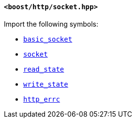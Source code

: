 [[socket_header]]
==== `<boost/http/socket.hpp>`

Import the following symbols:

* <<basic_socket,`basic_socket`>>
* <<socket,`socket`>>
* <<read_state,`read_state`>>
* <<write_state,`write_state`>>
* <<http_errc,`http_errc`>>
